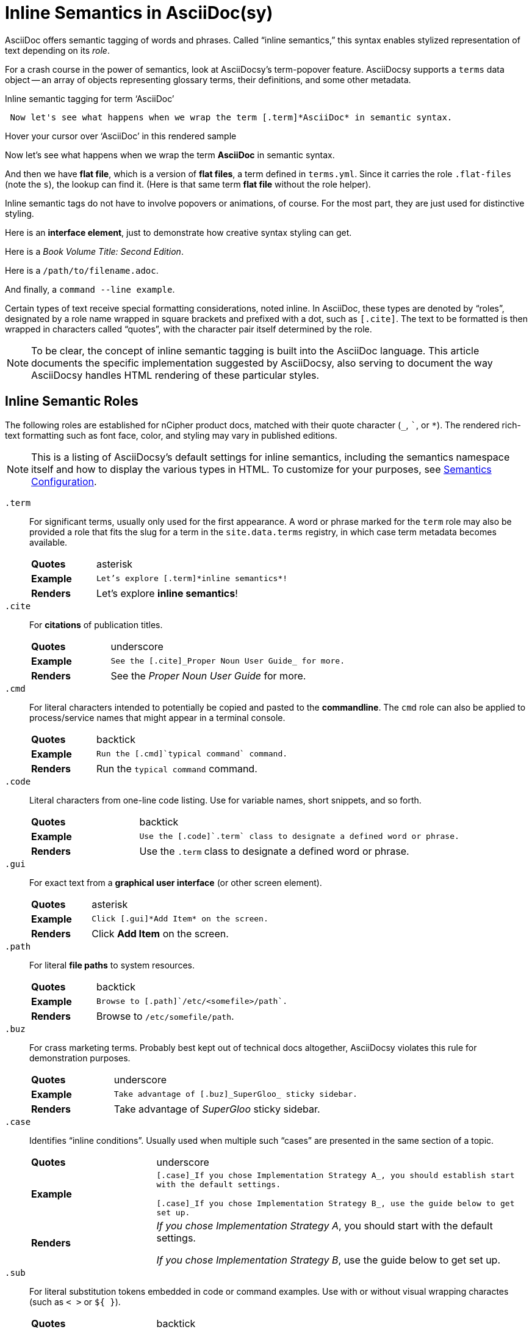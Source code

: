 :page-permalink: /docs/style/asciidoc/semantics
:dl_table_head: cols="1s,3",grid=none,frame=none
:page-tags: semantics,inline-semantics
:example-caption!:
:experimental: ''
= Inline Semantics in AsciiDoc(sy)

AsciiDoc offers semantic tagging of words and phrases.
Called "`inline semantics,`" this syntax enables stylized representation of text depending on its _role_.

For a crash course in the power of semantics, look at AsciiDocsy's term-popover feature.
AsciiDocsy supports a `terms` data object -- an array of objects representing glossary terms, their definitions, and some other metadata.

.Inline semantic tagging for term '`AsciiDoc`'
[source,asciidoc]
 Now let's see what happens when we wrap the term [.term]*AsciiDoc* in semantic syntax.

.Hover your cursor over '`AsciiDoc`' in this rendered sample
====
Now let's see what happens when we wrap the term [.term]*AsciiDoc* in semantic syntax.
====

And then we have [.term.flat-files]*flat file*, which is a version of [.term]*flat files*, a term defined in `terms.yml`.
Since it carries the role [.code]`.flat-files` (note the `s`), the lookup can find it.
(Here is that same term [.term]*flat file* without the role helper).

Inline semantic tags do not have to involve popovers or animations, of course.
For the most part, they are just used for distinctive styling.

Here is an [.gui]*interface element*, just to demonstrate how creative syntax styling can get.

Here is a [.cite]_Book Volume Title: Second Edition_.

Here is a [.path]`/path/to/filename.adoc`.

And finally, a [.cmd]`command --line example`.

Certain types of text receive special formatting considerations, noted inline.
In AsciiDoc, these types are denoted by "`roles`", designated by a role name wrapped in square brackets and prefixed with a dot, such as `[.cite]`.
The text to be formatted is then wrapped in characters called "`quotes`", with the character pair itself determined by the role.

[NOTE]
To be clear, the concept of inline semantic tagging is built into the AsciiDoc language.
This article documents the specific implementation suggested by AsciiDocsy, also serving to document the way AsciiDocsy handles HTML rendering of these particular styles.

== Inline Semantic Roles

The following roles are established for nCipher product docs, matched with their quote character (`_`, `pass:[`]`, or `*`).
The rendered rich-text formatting such as font face, color, and styling may vary in published editions.

[NOTE]
This is a listing of AsciiDocsy's default settings for inline semantics, including the semantics namespace itself and how to display the various types in HTML.
To customize for your purposes, see link:/theme/config/semantics[Semantics Configuration].

`.term`::
For significant terms, usually only used for the first appearance.
A word or phrase marked for the `term` role may also be provided a role that fits the slug for a term in the `site.data.terms` registry, in which case term metadata becomes available.
+
[{dl_table_head}]
|===
| Quotes
|  asterisk
| Example
| `Let's explore [.term]pass:[*inline semantics*]!`
| Renders
| Let's explore [.term]*inline semantics*!
|===

`.cite`::
For *citations* of publication titles.
+
[{dl_table_head}]
|===
| Quotes
| underscore

| Example
m|+++See the [.cite]_Proper Noun User Guide_ for more.+++
| Renders
| See the [.cite]_Proper Noun User Guide_ for more.
|===

`.cmd`::
For literal characters intended to potentially be copied and pasted to the *commandline*.
The `cmd` role can also be applied to process/service names that might appear in a terminal console.
+
[{dl_table_head}]
|===
| Quotes
|  backtick
| Example
| `Run the [.cmd]pass:[`typical command`] command.`
| Renders
| Run the [.cmd]`typical command` command.
|===

`.code`::
Literal characters from one-line code listing.
Use for variable names, short snippets, and so forth.
+
[{dl_table_head}]
|===
| Quotes
|  backtick
| Example
| `Use the [.code]pass:[`.term`] class to designate a defined word or phrase.`
| Renders
| Use the [.code]`.term` class to designate a defined word or phrase.
|===

`.gui`::
For exact text from a *graphical user interface* (or other screen element).
+
[{dl_table_head}]
|===
| Quotes
|  asterisk
| Example
| `+++Click [.gui]*Add Item* on the screen.+++`
| Renders
| Click [.gui]*Add Item* on the screen.
|===

`.path`::
For literal *file paths* to system resources.
+
[{dl_table_head}]
|===
| Quotes
|  backtick
| Example
| `Browse to [.path]pass:[`/etc/&lt;somefile>/path`].`
| Renders
| Browse to [.path]`/etc/somefile/path`.
|===

`.buz`::
For crass marketing terms.
Probably best kept out of technical docs altogether, AsciiDocsy violates this rule for demonstration purposes.
+
[{dl_table_head}]
|===
| Quotes
|  underscore
| Example
| `Take advantage of [.buz]pass:[_SuperGloo_] sticky sidebar.`
| Renders
| Take advantage of [.buz]_SuperGloo_ sticky sidebar.
|===

`.case`::
Identifies "`inline conditions`".
Usually used when multiple such "`cases`" are presented in the same section of a topic.
+
[{dl_table_head}]
|===
| Quotes
|  underscore
| Example
m| [.case]pass:[_If you chose Implementation Strategy A_], you should establish start with the default settings.

[.case]pass:[_If you chose Implementation Strategy B_], use the guide below to get set up.
| Renders
|
[.case]_If you chose Implementation Strategy A_, you should start with the default settings.

[.case]_If you chose Implementation Strategy B_, use the guide below to get set up.
|===

`.sub`::
For literal substitution tokens embedded in code or command examples.
Use with or without visual wrapping charactes (such as `< >` or `${ }`).
+
[{dl_table_head}]
|===
| Quotes
|  backtick
| Example
m| Use the format +++[.code]`base.&lt;file_ext>`+++, where +++[.sub]`&ltfile_ext>`+++ is the filename followed by an underscore and the file extension.+++
// the markup in the above cell is only valid post-render
| Renders
| Use the format [.code]`base.<file_ext>`, where [.sub]`<file_ext>` is the filename followed by an underscore and the file extension.
|===

`.tip`::
For highlighting a bit of text as sound advice.
+
[{dl_table_head}]
|===
| Quotes
|  asterisk
| Example
| `+++When you find yourself stuck in Vi's exit menu, [.tip]*keep trying kbd:[&uArr;Shift+:] and random keys* until you escape.+++`
| Renders
| When you find yourself stuck in Vi's exit menu, [.tip]*keep trying kbd:[Shift+:] and random keys* until you escape.
|===

////
NOTE: Generate the above from YAML data objects in prebuild so others can customize.
////
